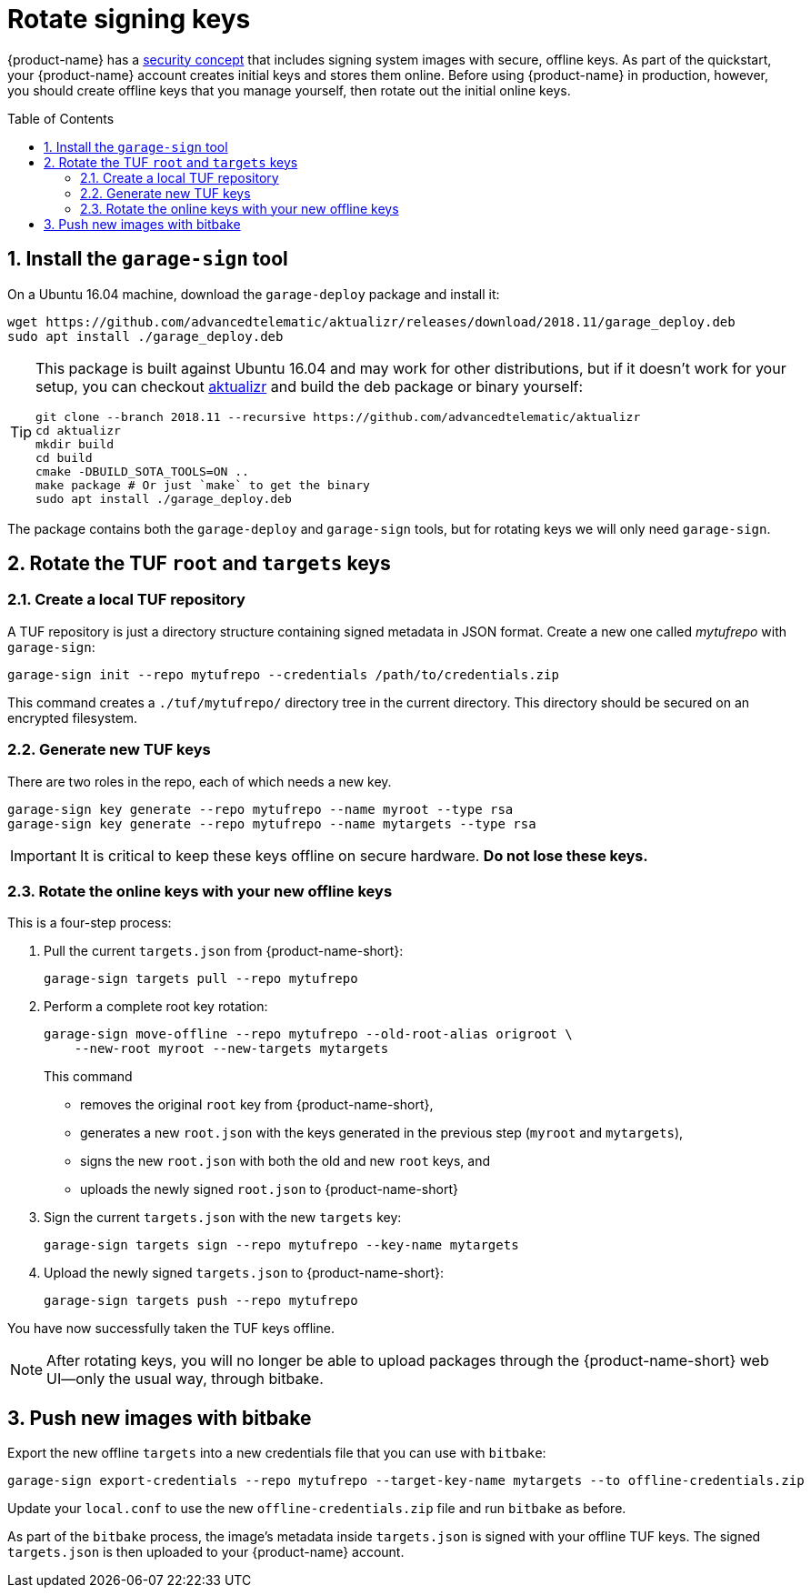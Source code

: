 = Rotate signing keys
:page-layout: page
:page-redirect_from: /quickstarts/rotate-tuf-keys
:page-categories: [prod]
:page-date: 2018-02-08 17:55:08
:page-order: 3
:icons: font
:toc: macro
:sectnums:
:garage-deploy-version: 2018.11


{product-name} has a link:../concepts/ats-garage-security-with-uptane.html[security concept] that includes signing system images with secure, offline keys.
As part of the quickstart, your {product-name} account creates initial keys and stores them online.
Before using {product-name} in production, however, you should create offline keys that you manage yourself, then rotate out the initial online keys.

toc::[]

== Install the `garage-sign` tool

On a Ubuntu 16.04 machine, download the `garage-deploy` package and install it:

[subs="attributes"]
----
wget https://github.com/advancedtelematic/aktualizr/releases/download/{garage-deploy-version}/garage_deploy.deb
sudo apt install ./garage_deploy.deb
----

[TIP]
====
This package is built against Ubuntu 16.04 and may work for other distributions, but if it doesn't work for your setup, you can checkout https://github.com/advancedtelematic/aktualizr/tree/{garage-deploy-version}[aktualizr] and build the deb package or binary yourself:

[subs="attributes"]
----
git clone --branch {garage-deploy-version} --recursive https://github.com/advancedtelematic/aktualizr
cd aktualizr
mkdir build
cd build
cmake -DBUILD_SOTA_TOOLS=ON ..
make package # Or just `make` to get the binary
sudo apt install ./garage_deploy.deb
----
====

The package contains both the `garage-deploy` and `garage-sign` tools, but for rotating keys we will only need `garage-sign`.

== Rotate the TUF `root` and `targets` keys

=== Create a local TUF repository

A TUF repository is just a directory structure containing signed metadata in JSON format. Create a new one called _mytufrepo_ with `garage-sign`:

----
garage-sign init --repo mytufrepo --credentials /path/to/credentials.zip
----

This command creates a `./tuf/mytufrepo/` directory tree in the current directory.
This directory should be secured on an encrypted filesystem.

=== Generate new TUF keys

There are two roles in the repo, each of which needs a new key.

----
garage-sign key generate --repo mytufrepo --name myroot --type rsa
garage-sign key generate --repo mytufrepo --name mytargets --type rsa
----

****
IMPORTANT: It is critical to keep these keys offline on secure hardware. *Do not lose these keys.*
****

=== Rotate the online keys with your new offline keys

This is a four-step process:

. Pull the current `targets.json` from {product-name-short}:
+
----
garage-sign targets pull --repo mytufrepo
----
. Perform a complete root key rotation:
+
----
garage-sign move-offline --repo mytufrepo --old-root-alias origroot \
    --new-root myroot --new-targets mytargets
----
+
This command
+
* removes the original `root` key from {product-name-short},
* generates a new `root.json` with the keys generated in the previous step (`myroot` and `mytargets`),
* signs the new `root.json` with both the old and new `root` keys, and
* uploads the newly signed `root.json` to {product-name-short}
+
. Sign the current `targets.json` with the new `targets` key:
+
----
garage-sign targets sign --repo mytufrepo --key-name mytargets
----
+
. Upload the newly signed `targets.json` to {product-name-short}:
+
----
garage-sign targets push --repo mytufrepo
----

You have now successfully taken the TUF keys offline.

NOTE: After rotating keys, you will no longer be able to upload packages through the {product-name-short} web UI--only the usual way, through bitbake.

== Push new images with bitbake

Export the new offline `targets` into a new credentials file that you can use with `bitbake`:

----
garage-sign export-credentials --repo mytufrepo --target-key-name mytargets --to offline-credentials.zip
----

Update your `local.conf` to use the new `offline-credentials.zip` file and run `bitbake` as before.

As part of the `bitbake` process, the image's metadata inside `targets.json` is signed with your offline TUF keys. The signed `targets.json` is then uploaded to your {product-name} account.

